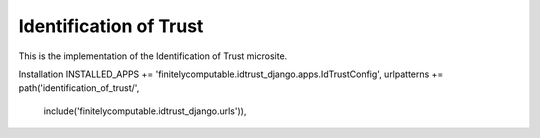 =======================
Identification of Trust
=======================

This is the implementation of the Identification of Trust microsite.

Installation
INSTALLED_APPS += 'finitelycomputable.idtrust_django.apps.IdTrustConfig',
urlpatterns += path('identification_of_trust/',
                    include('finitelycomputable.idtrust_django.urls')),


